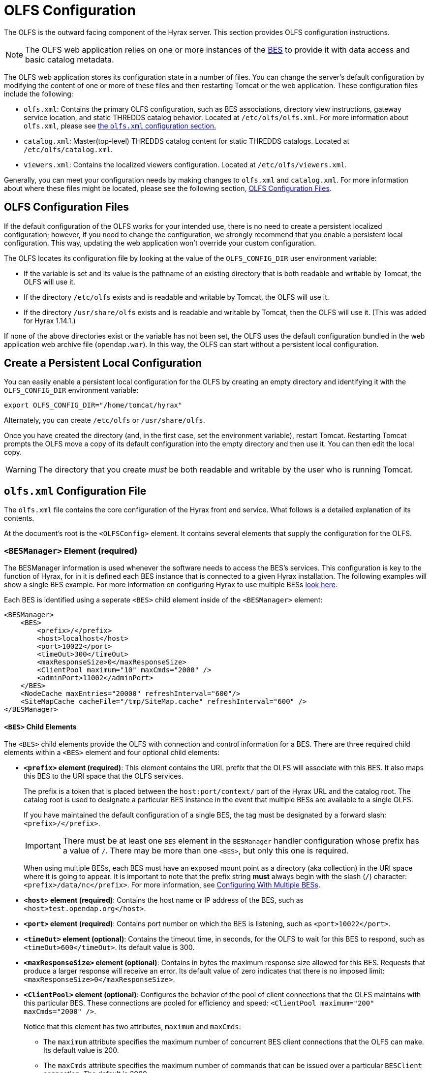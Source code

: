 //= Hyrax - OLFS Configuration - OPeNDAP Documentation
//:Leonard Porrello <lporrel@gmail.com>:
//{docdate}
//:numbered:
//:toc:

[[OLFS-config]]
= OLFS Configuration

The OLFS is the outward facing component of the Hyrax server. This section 
provides OLFS configuration instructions.

// Is this necessary? Shouldn't users know this by now?
NOTE: The OLFS web application relies on one or more instances of the
<<bess-configuration, BES>> to provide it with
data access and basic catalog metadata.

The OLFS web application stores its configuration state in a number of
files. You can change the server's default configuration by modifying
the content of one or more of these files and then restarting Tomcat
or the web application. These configuration files include the following:

* `olfs.xml`: Contains the primary OLFS configuration, such as 
BES associations, directory view instructions, gateway service location,
and static THREDDS catalog behavior. Located at `/etc/olfs/olfs.xml`.
For more information about `olfs.xml`, please see
<<olfs-config, the `olfs.xml` configuration section.>>

* `catalog.xml`: Master(top-level) THREDDS catalog content for static THREDDS
catalogs. Located at `/etc/olfs/catalog.xml`.

* `viewers.xml`: Contains the localized viewers configuration.
Located at `/etc/olfs/viewers.xml`.

Generally, you can meet your configuration needs by making changes to
`olfs.xml` and `catalog.xml`. For more information about where these files
might be located, please see the following section, <<OLFS-config-location>>.

[[OLFS-config-location]]
== OLFS Configuration Files

If the default configuration of the OLFS works for your intended use, 
there is no need to create a persistent localized configuration;
however, if you need to change the configuration, we strongly recommend
that you enable a persistent local configuration. This way, 
updating the web application won't override your custom configuration.

//Beginning with olfs-1.15.0 (part of hyrax-1.13.0), 
The OLFS locates its configuration file by looking at the value of
the `OLFS_CONFIG_DIR` user environment variable:

* If the variable is set and its value is the pathname of an existing directory
that is both readable and writable by Tomcat, the OLFS will use it.

* If the directory `/etc/olfs` exists and is readable and writable by
Tomcat, the OLFS will use it.

* If the directory `/usr/share/olfs` exists and is readable and writable
by Tomcat, then the OLFS will use it. (This was added for Hyrax 1.14.1.)

If none of the above directories exist or the variable has not been set,
the OLFS uses the default configuration bundled in the web application 
web archive file (`opendap.war`). In this way, the OLFS can start 
without a persistent local configuration.

== Create a Persistent Local Configuration

You can easily enable a persistent local configuration for the OLFS by 
creating an empty directory and identifying it with the 
`OLFS_CONFIG_DIR` environment variable:

----
export OLFS_CONFIG_DIR="/home/tomcat/hyrax"
----

Alternately, you can create `/etc/olfs` or `/usr/share/olfs`. 

Once you have created the directory (and, in the first case, set the
environment variable), restart Tomcat. Restarting Tomcat prompts the OLFS
move a copy of its default configuration into the empty directory and
then use it. You can then edit the local copy.

WARNING: The directory that you create _must_ be both readable and writable
by the user who is running Tomcat.

[[olfs-config]]
== `olfs.xml` Configuration File

The `olfs.xml` file contains the core configuration of the Hyrax
front end service. What follows is a detailed explanation of its contents.

At the document's root is the `<OLFSConfig>` element. It contains several
elements that supply the configuration for the OLFS.

=== `<BESManager>` Element (required)

The BESManager information is used whenever the software needs to access the BES's services.
This configuration is key to the function of Hyrax, for in it
is defined each BES instance that is connected to a given Hyrax installation. The following examples
will show a single BES example. For more information on configuring Hyrax to use multiple BESs
<<config-hyrax-mult-BESs, look here>>.

Each BES is identified using a seperate `<BES>` child element inside
of the `<BESManager>` element:

[source,xml]
---- 
<BESManager>
    <BES>
        <prefix>/</prefix>
        <host>localhost</host>
        <port>10022</port>
        <timeOut>300</timeOut>
        <maxResponseSize>0</maxResponseSize>
        <ClientPool maximum="10" maxCmds="2000" />
        <adminPort>11002</adminPort>
    </BES>
    <NodeCache maxEntries="20000" refreshInterval="600"/>
    <SiteMapCache cacheFile="/tmp/SiteMap.cache" refreshInterval="600" />
</BESManager>
----

==== `<BES>` Child Elements

The `<BES>` child elements provide the OLFS with connection and control
information for a BES. There are three required child elements
within a `<BES>` element and four optional child elements:

* *`<prefix>` element (required)*: 
This element contains the URL prefix that the OLFS will associate with this BES.
It also maps this BES to the URI space that the OLFS services.
+
--
The prefix is a token that is placed between the
`host:port/context/` part of the Hyrax URL and the catalog root.
The catalog root is used to designate a particular BES instance in the
event that multiple BESs are available to a single OLFS.

////
Having trouble with wording of "must be designated by."
I want to revise to, "the elements value must be a forward slash,"
or, "the element must be a forward slash." Are either of these correct?
////
If you have maintained the default configuration of a single BES,
the tag must be designated by a forward slash: `<prefix>/</prefix>`.

IMPORTANT:  There must be at least one `BES` element in the `BESManager` 
handler configuration whose prefix has a value of `/`.
There may be more than one `<BES>`, but only this one is required.

When using multiple BESs, each BES must have an exposed mount point
as a directory (aka collection) in the URI space where it is going 
to appear. It is important to note that the prefix string *must*
always begin with the slash (`/`) character: `<prefix>/data/nc</prefix>`.
For more information, see 
<<config-hyrax-mult-BESs, Configuring With Multiple BESs>>.
--

* *`<host>` element (required)*: 
Contains the host name or IP address of the BES, 
such as `<host>test.opendap.org</host>`.

* *`<port>` element (required)*:
Contains port number on which the BES is listening,
such as `<port>10022</port>`.

* *`<timeOut>` element (optional)*:
Contains the timeout time, in seconds, for the OLFS to wait 
for this BES to respond, such as `<timeOut>600</timeOut>`.
Its default value is 300.

* *`<maxResponseSize>` element (optional)*:
Contains in bytes the maximum response size allowed for this BES.
Requests that produce a larger response will receive an error.
Its default value of zero indicates that there is no imposed limit:
`<maxResponseSize>0</maxResponseSize>`.

* *`<ClientPool>` element (optional)*: 
Configures the behavior of the pool of client connections that the OLFS
maintains with this particular BES. These connections are pooled for 
efficiency and speed: `<ClientPool maximum="200" maxCmds="2000" />`.
+
--
Notice that this element has two attributes, `maximum` and `maxCmds`:

** The `maximum` attribute specifies the maximum number of concurrent
BES client connections that the OLFS can make. Its default value is 200.

** The `maxCmds` attribute specifies the maximum number of commands that
can be issued over a particular `BESClient` connection. The default is 2000.
 
If the `<ClientPool>` element is missing, the pool (`maximum`) size defaults
to 200 and `maxCmds` defaults to 2000.
--

* *`<adminPort>` element (optional)*: 
Contains the port on the BES system that can be used by the Hyrax Admin Interface
to control the BES, such as `<adminPort>11002</adminPort>`.
The BES must also be configured to open and use this admin port.

=== `<NodeCache>` Child Element (optional)
The NodeCache element controls the state of the in-memory LRU cache for BES
catalog/node responses. It has two attributes, `refreshInterval` and
`maxEntries`.

The `refreshInterval` attribute specifies the time (in seconds) that any
particular item remains in the cache. If the underlying system has a lot of
change (model result output etc) then making this number smaller will increase
the rate at which the change becomes "available" through the Hyrax service, at
the expense of more cache churn and slower responses. If the underlying system
is fairly stable (undergoes little change) then refreshInterval can be larger
which will mean less cache churn and faster responses.

The `maxEntries` attribute defines the maximum number of entries to allowed in
the cache. If the serviced collection is large then making this larger will
definitely improve response times for catalogs etc.

_Example:_
[source,xml]
----
<NodeCache maxEntries="20000" refreshInterval="600"/>
----

=== `<SiteMapCache>` Child Element (optional)

The `SiteMapCache` element defines the location and life span of the SiteMap
response cache. A cache for the BES SiteMap response can be time consuming to
produce for larger systems (~4 minutes for a system with 110k directories and
560k files) This configuration element addresses this by providing a location
and refresh interval for a SiteMap cache. `SiteMapCache` has two attributes,
`cacheFile` and `refreshInterval`.

The optional `cacheFile` attribute may be used to identify a particular location
for the SiteMap cache file, if not provided it will be placed by default into
cache directory located in the active OLFS configuration directory.

The `refreshInterval` attribute expresses, in seconds, the time that a SiteMap
is held in the cache before the system generates a new one.

_Example:_
[source,xml]
----
<SiteMapCache cacheFile="/tmp/SiteMap.cache" refreshInterval="600" />
----

=== `<ThreddsService>` Element (optional)

This configuration parameter controls the following:

* The location of the static THREDDS catalog root in the 
URI space serviced by Hyrax.

* Whether the static THREDDS catalogs are held in memory or
read from disk for each request.

* If the server will broker remote THREDDS catalogs and their data by following
`thredds:catalogRef` links that point to THREDDS catalogs on other systems.

The following is an example configuration for the `<ThreddsService>` element:

[source,xml]
----
<ThreddsService  prefix="thredds" useMemoryCache="true" allowRemote="false" />
----

Notice that `<ThreddsService>` has several attributes:

* *`prefix` attribute (optional)*: Sets the name of the static THREDDS 
catalogs' root in Hyrax. For example, 
if the prefix is `thredds`, then `http://localhost:8080/opendap/thredds/`
will give you the top-level static catalog, 
which is typically the contents of the file `/etc/olfs/opendap/catalog.xml`.
This attribute's default value is `thredds`.

[[useMemoryCacheAttribute]]
* *`useMemoryCache` attribute (optional)*: This is a boolean value with a
default value of `true`.
+
--
** If the value of this attribute is set to `true`,
the servlet will ingest all of the static
catalog files at startup and hold their contents in memory,
which is faster but more memory intensive.

** If set to `false`, each request for a static THREDDS catalog
will cause the server to read and parse the catalog from disk,
which is slower but uses less memory.

See <<THREDDS-config, this page>> for more information about the memory caching operations.
--

* *`allowRemote` attribute (optional)*:
If this attribute is present and its value is set to `true`, then the server
will "broker" remote THREDDS catalogs and the data that they serve.
This means that the server, not the client, will perform the following steps:
+
--
. Retrieve the remote catalogs.
. Render them for the requesting client.
. Provide an interface for retrieving the remote data.
. Allow Hyrax to perform any subsequent processing 
before returning the result to the requesting client.

This attribute has a default value of `false`.
--

=== `<GatewayService>` (optional)

Directs requests to the <<gateway-service, Gateway Service>>:

[source,xml]
----
<GatewayService  prefix="gateway" useMemoryCache="true" />
----

The following are the attributes of `<GatewayService>`:

* *`prefix` attribute (optional)*: Sets location of the gateway service
in the URI space serviced by Hyrax. For example, if the prefix is `gateway`,
then `http://localhost:8080/opendap/gateway/` should give you the
Gateway Service page. This attribute's default value is `gateway`.

* *`useMemoryCache` attribute (optional)*:
See <<useMemoryCacheAttribute,the previous section>> for more information.

=== `<UseDAP2ResourceUrlResponse />` element (optional)

This element controls the type of response that Hyrax will provide to a client's request
for the data resource URL:

[source,xml]
----
    <UseDAP2ResourceUrlResponse />
----

When this element is present, the server will respond to
requests for data resource URLs by returning the DAP2 response 
(either an error or the underlying data object). Commenting out or removing
the `<UseDAP2ResourceUrlResponse />` element will cause the server to return the
DAP4 DSR response when a dataset resource URL is requested.

NOTE: DAP2 responses are not clearly defined by any specification, whereas DAP4 DSR
responses are well-defined by a specification.

This element has no attributes or child elements and is enabled by default.

=== `<AddFileoutTypeSuffixToDownloadFilename />` element (optional)

This optional element controls how the server will construct the download file name that
is transmitted in the HTTP Content-Disposition header.  A simple example will provide the
best explanation.: If the `<AddFileoutTypeSuffixToDownloadFilename />` element is either
commented out or not present, then when a user requests a data response from
`somedatafile.hdf` in netCDF-3 format the HTTP Content-Disposition header will be set
like this:
----
Content-Disposition: attachment; filename="somedatafile.hdf"
----
However if the `<AddFileoutTypeSuffixToDownloadFilename />` is present then the resulting
response will have a HTTP Content-Disposition header like this:
----
Content-Disposition: attachment; filename="somedatafile.hdf.nc"
----

Default: By default the server ships with this disabled.

[source,xml]
----
    <AddFileoutTypeSuffixToDownloadFilename />
----

=== `<AllowDirectDataSourceAccess/>` element (optional)

The `<AllowDirectDataSourceAccess/>` element controls the user's
ability to directly access data sources via the Hyrax web interface. If this
element is present (and not commented out, as in the example below) a
client can retrieve an entire data source (such as an HDF file) by
requesting it through the HTTP URL interface. By default, Hyrax ships with this option
disabled. We recommend that you leave it unchanged unless you desire that users be able
to circumvent the OPeNDAP request interface and have direct access to the data products
stored on your server:

[source,xml]
----
    <!-- AllowDirectDataSourceAccess / -->
----

This element has no attributes or child elements and is desabled by default.

[[bot-blocker]] 
=== `<BotBlocker>` (optional)

This optional element can be used to block access from specific IP
addresses or a range of IP addresses using regular expressions:

////

This businessy paragraph seems out of place in this user guide.

Many of the web crawling robots do not respect the `robots.txt` file
when one is provided. Since many sites do not want their
data holdings exhaustively queried by automated software, we created a
simple robot blocking handler to protect system resources from
non-compliant robots.
////

[source,xml]
----
<BotBlocker>
    <IpAddress>128.193.64.33</IpAddress>
    <IpMatch>65\.55\.[012]?\d?\d\.[012]?\d?\d</IpMatch>
</BotBlocker>
----

`<BotBlocker>` has the following child elements:

* *`<IpAddress>` element*: The text value of this element
should be the IP address of a system that you would like to
block from accessing your service. For example, `<IpAddress>128.193.64.33</IPAddress>`
Will block the system located at `128.193.64.33` from accessing your server.
+
There can be zero or more `<IpAddress>` child elements in the `<BotBlocker>` element.

* *`<IpMatch>` element*: The text value of this element
should be the regular expression that will be used to match
the IP addresses of clients attempting to access Hyrax.
For example, `<IpMatch>65\.55\.[012]?\d?\d\.[012]?\d?\d</IpMatch>` matches
all IP addresses beginning with `65.55`, and thus blocks access for
clients whose IP addresses lie in that range.
+
There can be zero or more `<IpMatch>` child  elements in `<BotBlocker` element.

[[developer-options]]
=== Developer Options

These configuration options are intended to be used by developers that are engaged in code developement for components of Hyrax and are *not meant to be enabled* in any kind of production environment. They are included here for transparency and to help potential contributors to the Hyrax project.

==== `<Timer>`

The `<Timer>` attribute enables or disables the generation of internal timing metrics for the OLFS:

----
 <Timer enabled="true"/>
----

`Timer` has a single attribute, `enabled`, which is a boolean value.
Uncommenting this value and setting it to `true` will output timing metrics to the log.

WARNING: Enabling the `Timer` will impose significant performance overhead on the
server's operation and should ony be done in an effort to understand the
relative times spent in different operations--*not* as a mechanism for
measuring the server's objective performance.

==== `<ingestTransformFile>` child element (developer)

This child element of the `ThreddsService` element is a special code development option
that allows a developer to specify the fully qualified path to an XSLT file that will be
used to preprocess each THREDDS catalog file read from disk. The default version of this
file, found in `$CATALINA_HOME/webapps/opendap/xsl/threddsCatalogIngest.xsl`, processes
the `thredds:datasetScan` elements in each THREDDS catalog so that they contain specific
content for Hyrax.

Example:
[source,xml]
----
<ingestTransformFile>/fully/qualified/path/to/transfrm.xsl</ingestTransformFile>
----

////

Since both of these features are broken or not implemented fully, 
I've commented them out.

=== `<PreloadNcmlIntoBes />` (developer)

WARNING: *_This is a partially implemented,  non-functional feature._*

The presence of this developer option in the configuration will cause the OLFS to attempt
to preload all of the NcML content found in the static THREDDS catalogs and attempt to
transmit it to the BES. There is at this time no software in the BES that can accept,
store, or otherwise utilize and respond to such a command.

[[catalog-cache]]
=== `<CatalogCache>` (developer)

WARNING: *_This feature is currently broken and using it may result in the server
behaving unpredictably_*

This configuration parameter causes the OLFS to cache (in memory) all of the BES `getNode`
responses in order to reduce system latency. There is at least one serious bug that
remains unresolved in the code that performs the caching which prevents the cache from
being updated without restarting the server. Because of this problem the `CatalogCache`
option has been taken out of production until resources can be allocated to resolve the
underlying issues.

The `<CatalogCache>` is configured by its two child elements,
`<maxEntries>` and `<updateIntervalSeconds>`.

* The value of `maxEntries` determines the total number of catalog
responses to hold in memory. The default value for `maxEntries` is
10000.
* The value of `updateIntervalSeconds` determines how long the catalog
update thread will sleep between updates. This value affects the server's
responsiveness to changes in its holdings. If your server's contents
changes frequently, then the `updateIntervalSeconds` should be set to a
value that will allow the server to publish new additions/deletions in a
timely manner. The `updateIntervalSeconds` default value 10000 seconds
(2.7 hours).

Example:
[source,xml]
----
    <CatalogCache>
        <maxEntries>10000</maxEntries>
        <updateIntervalSeconds>10000</updateIntervalSeconds>
    </CatalogCache>
----
////

== Viewers Service (`viewers.xml` file)

The Viewers service provides, for each dataset, an HTML page containing
links to Java WebStart applications and to WebServices (such as WMS and WCS)
that can be utilized in conjunction with the dataset. The Viewers
service is configured via the contents of the `viewers.xml` file typically located
here: `/etc/olfs/viewers.xml`.

=== `viewers.xml` Configuration File

The `viewers.xml` contains a list of two types of elements:

* `<JwsHandler>` elements
* `<WebServiceHandler>` elements

The details of these are discussed elsewhere in the documentation and are type
the implementations each handler.

=== Example Configuration:

[source,xml]
----
<ViewersConfig>
 
    <JwsHandler className="opendap.webstart.IdvViewerRequestHandler">
        <JnlpFileName>idv.jnlp</JnlpFileName>
    </JwsHandler>
 
    <JwsHandler className="opendap.webstart.NetCdfToolsViewerRequestHandler">
        <JnlpFileName>idv.jnlp</JnlpFileName>
    </JwsHandler>
 
    <JwsHandler className="opendap.webstart.AutoplotRequestHandler" />
 
    <WebServiceHandler className="opendap.viewers.NcWmsService" serviceId="ncWms">
        <applicationName>Web Mapping Service</applicationName>
        <NcWmsService href="/ncWMS/wms" base="/ncWMS/wms" ncWmsDynamicServiceId="lds" />
    </WebServiceHandler>
 
    <WebServiceHandler className="opendap.viewers.GodivaWebService" serviceId="godiva">
        <applicationName>Godiva WMS GUI</applicationName>
        <NcWmsService href="http://localhost:8080/ncWMS/wms" base="/ncWMS/wms" ncWmsDynamicServiceId="lds"/>
        <Godiva href="/ncWMS/godiva2.html" base="/ncWMS/godiva2.html"/>
    </WebServiceHandler>
 
</ViewersConfig>
----

== Logging

For information about logging, please check out the
<<logging-configuration, Hyrax Logging Configuration Documentation>>.

== Authentication and Authorization

The following sub-sections detail authentication and authorization.


=== Apache Web Server (httpd)

If your organization desires secure access and authentication layers
for Hyrax, the recommended method is to use Hyrax in conjunction the
Apache Web Server (httpd).

Most organizations that utilize secure access and authentication for
their web presence are already doing so via Apache Web Server, and Hyrax
can be integrated nicely with this existing infrastructure.

More about integrating Hyrax with Apache Web Server can be found at
these pages:

* <<apache-integration, Integrating Hyrax with Apache Web Server>>
* <<user-authentication, Configuring Hyrax and Apache for User Authentication and 
Authorization>>

=== Tomcat

Hyrax may be used with the security features implemented by Tomcat for
authentication and authorization services.
We recommend that you read carefully and understand the Tomcat
security documentation.

For Tomcat 7.x see:

* https://tomcat.apache.org/tomcat-7.0-doc/index.html[Tomcat 7.x
Documentation]
** https://tomcat.apache.org/tomcat-7.0-doc/realm-howto.html[Section 7:
Realm Configuration HOW-TO]
** https://tomcat.apache.org/tomcat-7.0-doc/ssl-howto.html[Section 13:
SSL/TLS Configuration HOW-TO]

For Tomcat 8.5.x see:

* http://tomcat.apache.org/tomcat-8.5-doc/index.html[Tomcat 8.5.x
Documentation]
** https://tomcat.apache.org/tomcat-8.5-doc/realm-howto.html[Section 7:
Realm Configuration HOW-TO]
** https://tomcat.apache.org/tomcat-8.5-doc/ssl-howto.html[Section 13:
SSL/TLS Configuration HOW-TO]

We also recommend that you read chapter 12 of the
http://jcp.org/aboutJava/communityprocess/final/jsr154/index.html[Java
Servlet Specification 2.4] that decribes how to configure security
constraints at the web application level.

Tomcat security requires fairly extensive additions to the `web.xml`
file located here: `${CATALINA_HOME}/webapps/opendap/WEB-INF/web.xml`

WARNING: *_Altering the `<servlet>` definitions may render your Hyrax
server inoperable._*

Examples of security content for the `web.xml` file can be found in the
persistent content directory of the Hyrax server, which by default is
located here `$CATALINA_HOME/webapps/opendap/WEB-INF/conf/TomcatSecurityExample.xml`

=== Limitations

Tomcat security officially supports _context_ level authentication. This
means that you can restrict access to the collection of servlets
running in a single web application (i.e. all of the stuff
that is defined in a single _web.xml_ file). You can call out different
authentication rules for different `<url-pattern>`s within the web
application, but only clients which do not cache ANY security
information will be able to easily access the different areas.

For example, in your _web.xml_ file you might have:

[source,xml]
----
    <security-constraint>
        <web-resource-collection>
            <web-resource-name>fnoc1</web-resource-name>
            <url-pattern>/hyrax/nc/fnoc1.txt</url-pattern>
        </web-resource-collection>
        <auth-constraint>
            <role-name>fn1</role-name>
        </auth-constraint>
    </security-constraint>
 
    <security-constraint>
        <web-resource-collection>
             <web-resource-name>fnoc2</web-resource-name>
             <url-pattern>/hyrax/nc/fnoc2.txt</url-pattern>
         </web-resource-collection>
         <auth-constraint>
             <role-name>fn2</role-name>
          </auth-constraint>
    </security-constraint>
 
    <login-config>
        <auth-method>BASIC</auth-method>
        <realm-name>MyApplicationRealm</realm-name>
    </login-config>
----

Where the security roles fn1 and fn2 (defined in the *tomcat-users.xml*
file) have no common members.

The complete URI's would be:

----
http://localhost:8080/mycontext/hyrax/nc/fnoc1.txt
http://localhost:8080/mycontext/hyrax/nc/fnoc2.txt
----

This works for clients that do not cache anything; however, if you were 
to access these URLs with a typical browser, then once you had authenticated 
for one URI, you would be locked out of the other one until you 
successfully "reset" the browser by purging all caches.

This happens because, in the exchange between Tomcat and the
client, Tomcat sends the header 
`WWW-Authenticate: Basic realm="MyApplicationRealm"`,
and the client authenticates. When the second URI is accessed, Tomcat
sends the the same authentication challenge with the same
`WWW-Authenticate` header. The client, having recently authenticated to
this _realm-name_ (defined in the `<login-config>` element in the
web.xml file - see above), resends the authentication information, and,
since it is not valid for that url pattern, the request is denied.

=== Persistence

You should be careful to back up your modified _web.xml_ file to a
location outside of the _$CATALINA_HOME/webapps/opendap_ directory, as
newly installed versions of Hyrax will overwrite it. You could use an
_XML ENTITY_ and an _entity reference_ in the _web.xml_ to cause a local
file containing the security configuration to be included in the
web.xml. For example, add the __ENTITY__ 

[source]
----
[<!ENTITY securityConfig SYSTEM "file:/fully/qualified/path/to/your/security/config.xml">]
----

to the _!DOCTYPE_ declaration at the top of the _web.xml_, and also
add an __entity reference__ (`&securityConfig;`) 
to the content of the _web-app_ element. This would cause your external
security configuration to be included in the _web.xml_ file.

._ENTITY_ configuration:
[source,xml]
----
    <?xml version="1.0" encoding="ISO-8859-1"?>

    <!DOCTYPE web-app
        PUBLIC "-//Sun Microsystems, Inc.//DTD Web Application 2.2//EN"
        "http://java.sun.com/j2ee/dtds/web-app_2_2.dtd"
        [<!ENTITY securityConfig      SYSTEM "file:/fully/qualified/path/to/your/security/config.xml">]
    >
    <web-app>

        <!--
            Loads a persistent security configuration from the content directory.
            This configuration may be empty, in which case no security constraints will be
            applied by Tomcat.
        -->
        &securityConfig;

        .
        .
        .

    </web-app>
----

This will not prevent you from losing your _web.xml_ file when a new
version of Hyrax is installed, but adding the _ENTITY_ to the new
_web.xml_ file would be easier than remembering an extensive security
configuration.

== Compressed Responses and Tomcat

Many OPeNDAP clients accept compressed responses. This can greatly
increase the efficiency of the client/server interaction by diminishing
the number of bytes actually transmitted over "the wire." Tomcat
provides native compression support for the GZIP compression mechanism,
however it is NOT turned on by default.

The following example is based on Tomcat 7.0.76. We recommend that you
carefully read the Tomcat documentation related to this topic before
proceeding:

* http://tomcat.apache.org/[Tomcat Home]
* https://tomcat.apache.org/tomcat-7.0-doc/config/http.html[Tomcat 7.x
documentation for the HTTP Connector] (see Standard Implementation section)
* https://tomcat.apache.org/tomcat-8.5-doc/config/http.html[Tomcat 8.5.x
documentation for the HTTP/1.1 Connector](see Standard Implementation section)

=== Details

To enable compression, you will need to edit the
_$CATALINA_HOME/conf/server.xml_ file. You will need to locate the
`<Connector>` element associated with your server; typically this will
be the only `<Connector>` element whose _port_ attribute is set equal
to 8080. You will need to add or change several of its attributes to
enable compression.

With our Tomcat 7.0.76 distribution, we found this default `<Connector>`
element definition in our _server.xml_ file:
[source,xml]
----
    <Connector
        port="8080"
        protocol="HTTP/1.1"
        connectionTimeout="20000"
        redirectPort="8443"
    />
----

You will need to add four attributes:
[source,java]
----
compression="force"
compressionMinSize="2048"
compressableMimeType="text/html,text/xml,text/plain,text/css,text/javascript,application/javascript,application/octet-stream,application/vnd.opendap.dap4.dataset-services+xml,application/vnd.opendap.dap4.dataset-metadata+xml,application/vnd.opendap.dap4.data,application/vnd.opendap.dap4.error+xml,application/json,application/prs.coverage+json,application/rdf+xml,application/x-netcdf;ver=4,application/x-netcdf,image/tiff;application=geotiff"
----

The list of compressible MIME types includes all known response types for Hyrax.

The *compression* attribute may have the following values:

* *compression="no"* means nothing gets compressed (default if not provided).
* *compression="yes"* means only the compressible MIME types get
compressed.
* *compression="force"* means everything gets compressed (assuming the
client accepts gzip and the response is bigger than compressionMinSize)

NOTE: _You MUST set *compression="force"* for compression to work with the
OPeNDAP data transport._

When finished your *Connector* element should look like this:
[source,xml]
----
    <Connector
        port="8080"
        protocol="HTTP/1.1"
        connectionTimeout="20000"
        redirectPort="8443"
        compression="force"
        compressionMinSize="2048"
        compressableMimeType="text/html,text/xml,text/plain,text/css,text/javascript,application/javascript,application/octet-stream,application/vnd.opendap.dap4.dataset-services+xml,application/vnd.opendap.dap4.dataset-metadata+xml,application/vnd.opendap.dap4.data,application/vnd.opendap.dap4.error+xml,application/json,application/prs.coverage+json,application/rdf+xml,application/x-netcdf;ver=4,application/x-netcdf,image/tiff;application=geotiff"
     />

----

Restart Tomcat for these changes to take effect.

You can verify the change by using curl as follows:
----
curl -H "Accept-Encoding: gzip" -I http://localhost:8080/opendap/data/nc/fnoc1.nc.ascii
----
NOTE: _The above URL is for Hyrax running on your local system and accessing a dataset that ships with the server._

You'll know that compression is enabled if the response to the curl command contains:
----
Content-Encoding: gzip
----

NOTE: _If you are using Tomcat in conjunction with the Apache Web Server
(our friend httpd) via AJP you will need to also
<<apache-compressed-responses, configure Apache to deliver compressed responses>>
Tomcat will not compress content sent over the AJP connection._

=== Pitfalls with CentOS-7.x and/or SELinux

SELinux (bundled by default with CentOS-7) will create some new challenges for those
not familiar with the changes it brings to the system environment. For one, Tomcat runs as a
_confined_ user. Here we'll examine how these changes affect the OLFS.

==== Localizing the OLFS Configuration under SELinux

When using a `yum`-installed Tomcat on CentOS-7.x (or any other Linux
environment that is essentially an *SELinux* variant), neither the `/etc/olfs`
or the `/usr/share/olfs` configuration locations will work without taking extra steps.
You must alter the SELinux access policies to give the Tomcat user
permission to read and write to one of these directories.

The following code block will configures the `/usr/share/olfs` directory for reading
and writing by the Tomcat user:

----
#!/bin/sh
# You must be the super user to do this stuff...
sudo -s

# Create the location for the local configuration
mkdir -p /usr/share/olfs

# Change the group ownership to the tomcat group.
# (SELinux will not allow you make the owner tomcat.)
chgrp tomcat /usr/share/olfs

# Make it writable by the tomcat group
sudo chmod g+w /usr/share/olfs

# Use semanage to change the context of the target
# directory and any (future) child dirs
semanage fcontext -a -t tomcat_var_lib_t "/usr/share/olfs(/.*)?"

# Use restorecon to commit/do the labeling.
restorecon -rv /usr/share/olfs
----

////
This is a how-to, so I think the below is unnecessary.

There is a lot going in the above script and to fully understand it you will need to study the man
pages for _semanage_ and _restorecon_. 
////

For further reading about SELinux and its permissions issues, see the following:

* https://wiki.centos.org/HowTos/SELinux
* https://noobient.com/post/165842438861/selinux-crash-course
* https://noobient.com/post/165972214381/selinux-woes-with-tomcat-on-centos-74

=== Tomcat Logs

In SELinux the `yum`-installed Tomcat does not produce a `catalina.out` file;
rather, the output is sent to the *_journal_* and can be viewed with the
following command:

----
journalctl -u tomcat
----